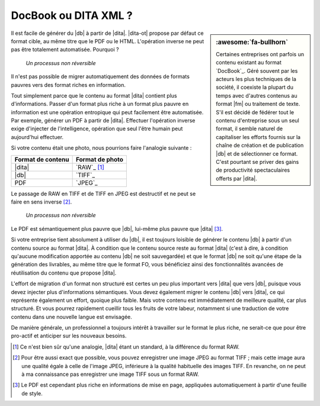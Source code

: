 .. Copyright 2011-2018 Olivier Carrère
.. Cette œuvre est mise à disposition selon les termes de la licence Creative
.. Commons Attribution - Pas d'utilisation commerciale - Partage dans les mêmes
.. conditions 4.0 international.

.. code review: no code

.. _docbook-ou-dita-xml:

DocBook ou DITA XML ?
=====================

.. sidebar:: :awesome:`fa-bullhorn`

   Certaines entreprises ont parfois un contenu existant au format `DocBook`_.
   Géré souvent par les acteurs les plus techniques de la société, il coexiste
   la plupart du temps avec d'autres contenus au format |fm| ou traitement de
   texte. S'il est décidé de fédérer tout le contenu d'entreprise sous un seul
   format, il semble naturel de capitaliser les efforts fournis sur la chaîne
   de création et de publication |db| et de sélectionner ce format. C'est
   pourtant se priver des gains de productivité spectaculaires offerts par
   |dita|.

Il est facile de générer du |db| à partir de |dita|. |dita-ot|
propose par défaut ce format cible, au même titre que le PDF ou le
HTML. L'opération inverse ne peut pas être totalement automatisée. Pourquoi ?

.. figure:: graphics/entropie.svg

   *Un processus non réversible*

Il n'est pas possible de migrer automatiquement des données de formats pauvres
vers des format riches en information.

Tout simplement parce que le contenu au format |dita| contient plus
d'informations. Passer d'un format plus riche à un format plus pauvre en
information est une opération entropique qui peut facilement être
automatisée. Par exemple, générer un PDF à partir de |dita|. Effectuer
l'opération inverse exige d'injecter de l'intelligence, opération que seul
l'être humain peut aujourd'hui effectuer.

Si votre contenu était une photo, nous pourrions faire l'analogie suivante :

+------------------+-----------------------------------------------------------+
|Format de contenu |Format de photo                                            |
+==================+===========================================================+
||dita|            |`RAW`_                                                     |
|                  |[#]_                                                       |
+------------------+-----------------------------------------------------------+
||db|              |`TIFF`_                                                    |
+------------------+-----------------------------------------------------------+
|PDF               |`JPEG`_                                                    |
+------------------+-----------------------------------------------------------+

Le passage de RAW en TIFF et de TIFF en JPEG est destructif et ne peut se faire
en sens inverse [#]_.

.. figure:: graphics/entropie-dita-docbook.svg

   *Un processus non réversible*

Le PDF est sémantiquement plus pauvre que |db|, lui-même plus pauvre que
|dita| [#]_.

Si votre entreprise tient absolument à utiliser du |db|, il est toujours
loisible de générer le contenu |db| à partir d'un contenu source au
format |dita|. À condition que le contenu source reste au format |dita|
(c'est à dire, à condition qu'aucune modification apportée au contenu
|db| ne soit sauvegardée) et que le format |db| ne soit qu'une
étape de la génération des livrables, au même titre que le format FO, vous
bénéficiez ainsi des fonctionnalités avancées de réutilisation du contenu que
propose |dita|.

L'effort de migration d'un format non structuré est certes un peu plus important
vers |dita| que vers |db|, puisque vous devez injecter plus
d'informations sémantiques. Vous devez également migrer le contenu |db|
vers |dita|, ce qui représente également un effort, quoique plus faible. Mais
votre contenu est immédiatement de meilleure qualité, car plus structuré. Et
vous pourrez rapidement cueillir tous les fruits de votre labeur, notamment si
une traduction de votre contenu dans une nouvelle langue est envisagée.

De manière générale, un professionnel a toujours intérêt à travailler sur le
format le plus riche, ne serait-ce que pour être pro-actif et anticiper sur les
nouveaux besoins.

.. only:: html

   .. rubric:: Notes

.. [#] Ce n'est bien sûr qu'une analogie, |dita| étant un standard, à la
       différence du format RAW.

.. [#] Pour être aussi exact que possible, vous pouvez enregistrer une image
       JPEG au format TIFF ; mais cette image aura une qualité égale à celle de
       l'image JPEG, inférieure à la qualité habituelle des images TIFF. En
       revanche, on ne peut à ma connaissance pas enregistrer une image TIFF
       sous un format RAW.

.. [#] Le PDF est cependant plus riche en informations de mise en page,
       appliquées automatiquement à partir d'une feuille de style.

.. text review: yes
